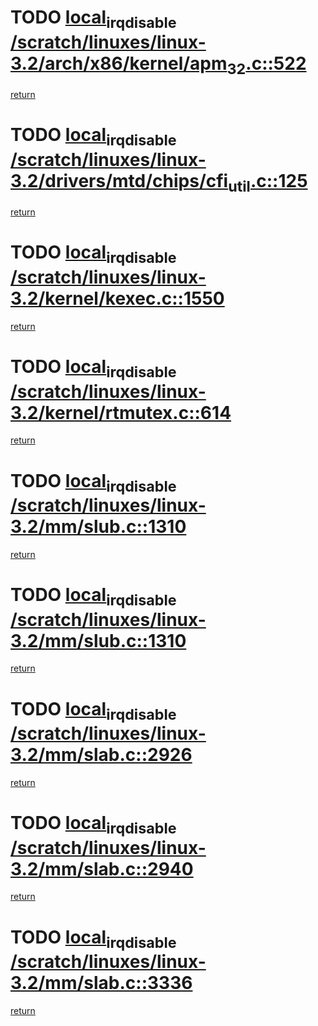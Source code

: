 * TODO [[view:/scratch/linuxes/linux-3.2/arch/x86/kernel/apm_32.c::face=ovl-face1::linb=522::colb=2::cole=19][local_irq_disable /scratch/linuxes/linux-3.2/arch/x86/kernel/apm_32.c::522]]
[[view:/scratch/linuxes/linux-3.2/arch/x86/kernel/apm_32.c::face=ovl-face2::linb=524::colb=1::cole=7][return]]
* TODO [[view:/scratch/linuxes/linux-3.2/drivers/mtd/chips/cfi_util.c::face=ovl-face1::linb=125::colb=1::cole=18][local_irq_disable /scratch/linuxes/linux-3.2/drivers/mtd/chips/cfi_util.c::125]]
[[view:/scratch/linuxes/linux-3.2/drivers/mtd/chips/cfi_util.c::face=ovl-face2::linb=145::colb=6::cole=12][return]]
* TODO [[view:/scratch/linuxes/linux-3.2/kernel/kexec.c::face=ovl-face1::linb=1550::colb=2::cole=19][local_irq_disable /scratch/linuxes/linux-3.2/kernel/kexec.c::1550]]
[[view:/scratch/linuxes/linux-3.2/kernel/kexec.c::face=ovl-face2::linb=1585::colb=1::cole=7][return]]
* TODO [[view:/scratch/linuxes/linux-3.2/kernel/rtmutex.c::face=ovl-face1::linb=614::colb=3::cole=20][local_irq_disable /scratch/linuxes/linux-3.2/kernel/rtmutex.c::614]]
[[view:/scratch/linuxes/linux-3.2/kernel/rtmutex.c::face=ovl-face2::linb=620::colb=1::cole=7][return]]
* TODO [[view:/scratch/linuxes/linux-3.2/mm/slub.c::face=ovl-face1::linb=1310::colb=2::cole=19][local_irq_disable /scratch/linuxes/linux-3.2/mm/slub.c::1310]]
[[view:/scratch/linuxes/linux-3.2/mm/slub.c::face=ovl-face2::linb=1313::colb=2::cole=8][return]]
* TODO [[view:/scratch/linuxes/linux-3.2/mm/slub.c::face=ovl-face1::linb=1310::colb=2::cole=19][local_irq_disable /scratch/linuxes/linux-3.2/mm/slub.c::1310]]
[[view:/scratch/linuxes/linux-3.2/mm/slub.c::face=ovl-face2::linb=1337::colb=1::cole=7][return]]
* TODO [[view:/scratch/linuxes/linux-3.2/mm/slab.c::face=ovl-face1::linb=2926::colb=2::cole=19][local_irq_disable /scratch/linuxes/linux-3.2/mm/slab.c::2926]]
[[view:/scratch/linuxes/linux-3.2/mm/slab.c::face=ovl-face2::linb=2935::colb=1::cole=7][return]]
* TODO [[view:/scratch/linuxes/linux-3.2/mm/slab.c::face=ovl-face1::linb=2940::colb=2::cole=19][local_irq_disable /scratch/linuxes/linux-3.2/mm/slab.c::2940]]
[[view:/scratch/linuxes/linux-3.2/mm/slab.c::face=ovl-face2::linb=2941::colb=1::cole=7][return]]
* TODO [[view:/scratch/linuxes/linux-3.2/mm/slab.c::face=ovl-face1::linb=3336::colb=3::cole=20][local_irq_disable /scratch/linuxes/linux-3.2/mm/slab.c::3336]]
[[view:/scratch/linuxes/linux-3.2/mm/slab.c::face=ovl-face2::linb=3359::colb=1::cole=7][return]]
